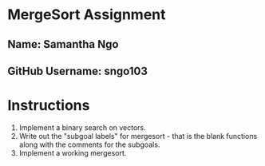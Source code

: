 * MergeSort Assignment
** Name: Samantha Ngo
** GitHub Username: sngo103

* Instructions
1. Implement a binary search on vectors.
2. Write out the "subgoal labels" for mergesort - that is the blank functions along with the comments for the subgoals.
3. Implement a working mergesort.


